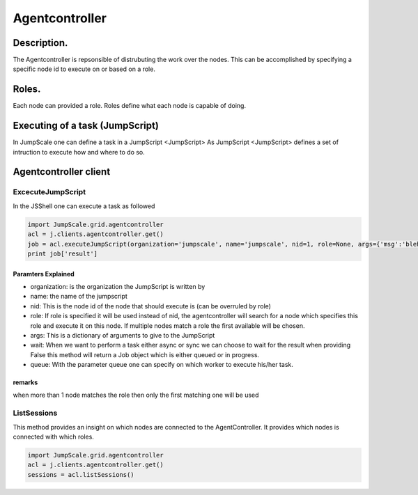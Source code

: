 

Agentcontroller
***************


Description.
============


The Agentcontroller is repsonsible of distrubuting the work over the nodes.
This can be accomplished by specifying a specific node id to execute on or based on a role.


Roles.
======


Each node can provided a role.
Roles define what each node is capable of doing.


Executing of a task (JumpScript)
================================


In JumpScale one can define a task in a JumpScript <JumpScript>
As JumpScript <JumpScript> defines a set of intruction to execute how and where to do so.



Agentcontroller client
======================

ExcecuteJumpScript
------------------


In the JSShell one can execute a task as followed




.. code-block:: python

  import JumpScale.grid.agentcontroller
  acl = j.clients.agentcontroller.get()
  job = acl.executeJumpScript(organization='jumpscale', name='jumpscale', nid=1, role=None, args={'msg':'bleh'}, timeout=600, wait=True, queue='')
  print job['result']



Paramters Explained
^^^^^^^^^^^^^^^^^^^


* organization: is the organization the JumpScript is written by
* name: the name of the jumpscript
* nid: This is the node id of the node that should execute is (can be overruled by role)
* role: If role is specified it will be used instead of nid, the agentcontroller will search for a node which specifies this role and execute it on this node. If multiple nodes match a role the first available will be chosen.
* args: This is a dictionary of arguments to give to the JumpScript
* wait: When we want to perform a task either async or sync we can choose to wait for the result when providing False this method will return a Job object which is either queued or in progress.
* queue: With the parameter queue one can specify on which worker to execute his/her task.


remarks
^^^^^^^


when more than 1 node matches the role then only the first matching one will be used


ListSessions
------------


This method provides an insight on which nodes are connected to the AgentController.
It provides which nodes is connected with which roles.




.. code-block:: python

  import JumpScale.grid.agentcontroller
  acl = j.clients.agentcontroller.get()
  sessions = acl.listSessions()



